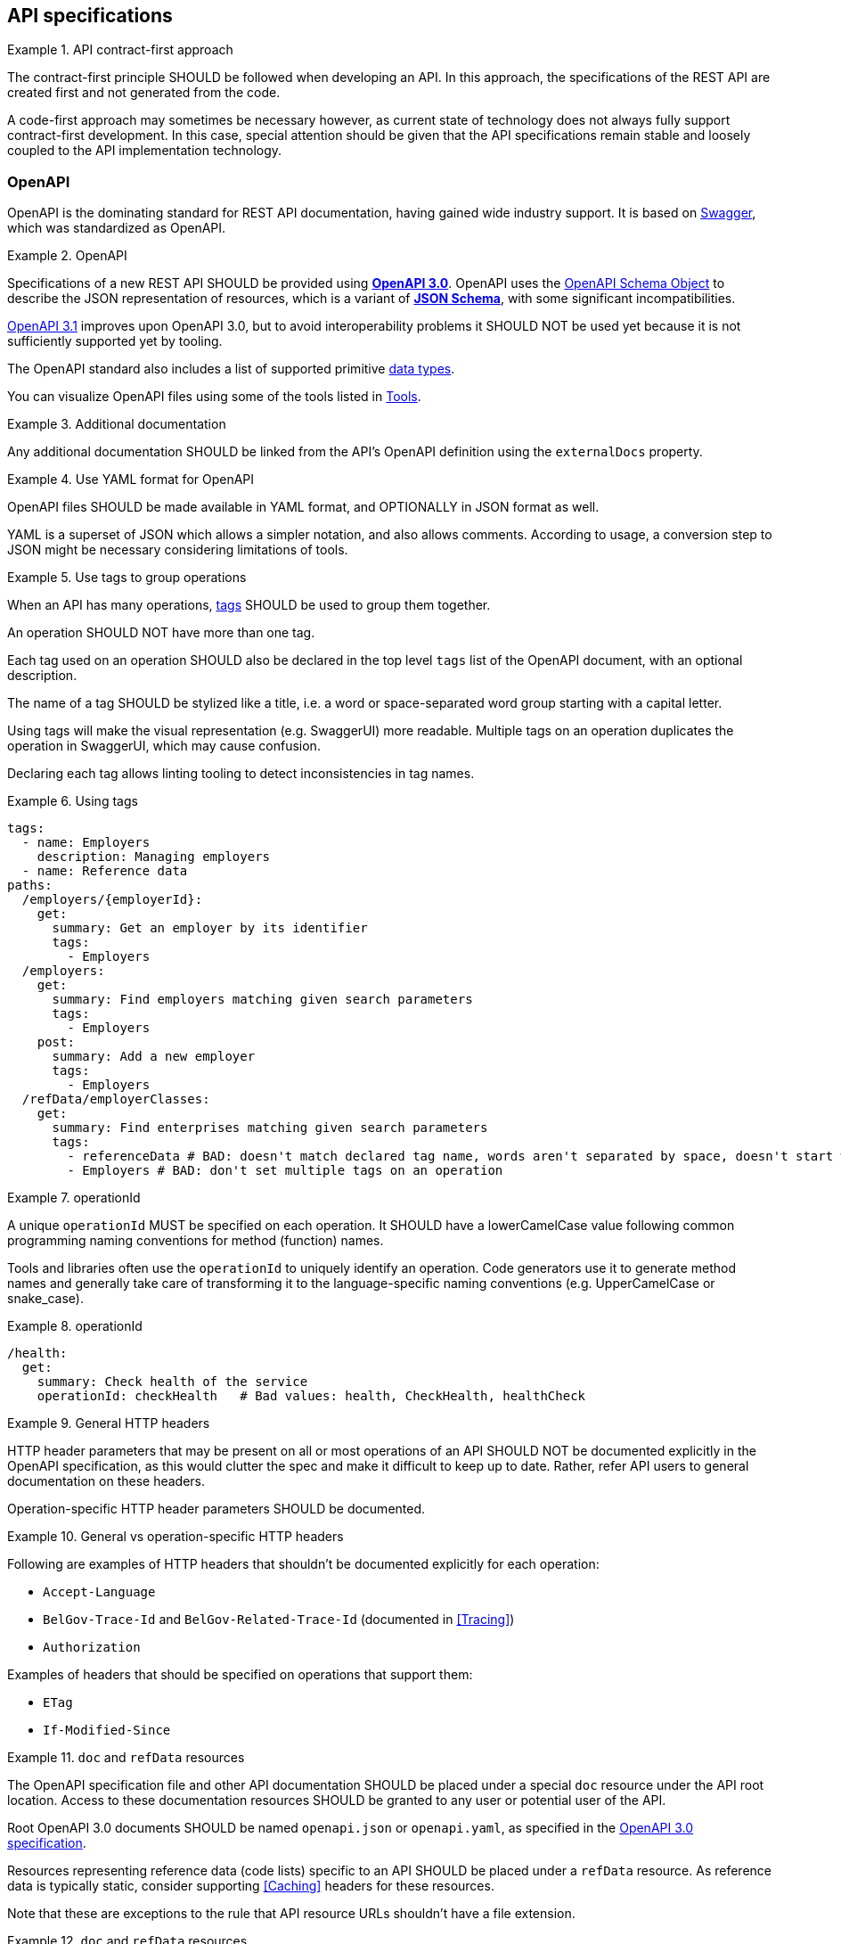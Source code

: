 [[api-specs]]
== API specifications

[rule, ctr-first]
.API contract-first approach
====
The contract-first principle SHOULD be followed when developing an API.
In this approach, the specifications of the REST API are created first and not generated from the code.

A code-first approach may sometimes be necessary however, as current state of technology does not always fully support contract-first development.
In this case, special attention should be given that the API specifications remain stable and loosely coupled to the API implementation technology.
====

[[openapi]]
=== OpenAPI

OpenAPI is the dominating standard for REST API documentation, having gained wide industry support.
It is based on http://swagger.io/[Swagger^], which was standardized as OpenAPI.

[rule, oas-contra]
.OpenAPI
====
Specifications of a new REST API SHOULD be provided using https://spec.openapis.org/oas/v3.0[*OpenAPI 3.0*].
OpenAPI uses the https://spec.openapis.org/oas/v3.0#schema-object[OpenAPI Schema Object] to describe the JSON representation of resources, which is a variant of https://json-schema.org/specification-links.html#draft-5[*JSON Schema*], with some significant incompatibilities.


https://spec.openapis.org/oas/v3.1[OpenAPI 3.1] improves upon OpenAPI 3.0, but to avoid interoperability problems it SHOULD NOT be used yet because it is not sufficiently supported yet by tooling.
====

The OpenAPI standard also includes a list of supported primitive https://spec.openapis.org/oas/v3.0#data-types[data types].

You can visualize OpenAPI files using some of the tools listed in <<openapi-tools>>.

[rule, ext-docs]
.Additional documentation
====
Any additional documentation SHOULD be linked from the API's OpenAPI definition using the `externalDocs` property.
====

[rule, oas-yaml]
.Use YAML format for OpenAPI
====
OpenAPI files SHOULD be made available in YAML format, and OPTIONALLY in JSON format as well.

YAML is a superset of JSON which allows a simpler notation, and also allows comments.
According to usage, a conversion step to JSON might be necessary considering limitations of tools.
====

[rule, oas-tags]
.Use tags to group operations
====
When an API has many operations, https://spec.openapis.org/oas/v3.0#tag-object[tags] SHOULD be used to group them together.

An operation SHOULD NOT have more than one tag.

Each tag used on an operation SHOULD also be declared in the top level `tags` list of the OpenAPI document, with an optional description.

The name of a tag SHOULD be stylized like a title, i.e. a word or space-separated word group starting with a capital letter.
====

Using tags will make the visual representation (e.g. SwaggerUI) more readable.
Multiple tags on an operation duplicates the operation in SwaggerUI, which may cause confusion.

Declaring each tag allows linting tooling to detect inconsistencies in tag names.

.Using tags
====
```YAML
tags:
  - name: Employers
    description: Managing employers
  - name: Reference data
paths:
  /employers/{employerId}:
    get:
      summary: Get an employer by its identifier
      tags:
        - Employers
  /employers:
    get:
      summary: Find employers matching given search parameters
      tags:
        - Employers
    post:
      summary: Add a new employer
      tags:
        - Employers
  /refData/employerClasses:
    get:
      summary: Find enterprises matching given search parameters
      tags:
        - referenceData # BAD: doesn't match declared tag name, words aren't separated by space, doesn't start with capital letter
        - Employers # BAD: don't set multiple tags on an operation
```
====

[rule, openapi-opid]
.operationId
====
A unique `operationId` MUST be specified on each operation.
It SHOULD have a lowerCamelCase value following common programming naming conventions for method (function) names.
====

Tools and libraries often use the `operationId` to uniquely identify an operation.
Code generators use it to generate method names and generally take care of transforming it to the language-specific naming conventions (e.g. UpperCamelCase or snake_case).

.operationId
====
```YAML
/health:
  get:
    summary: Check health of the service
    operationId: checkHealth   # Bad values: health, CheckHealth, healthCheck
```
====

[rule, gen-header]
.General HTTP headers
====
[[general-http-headers]]
HTTP header parameters that may be present on all or most operations of an API SHOULD NOT be documented explicitly in the OpenAPI specification, as this would clutter the spec and make it difficult to keep up to date. Rather, refer API users to general documentation on these headers.

Operation-specific HTTP header parameters SHOULD be documented.
====

.General vs operation-specific HTTP headers
====
Following are examples of HTTP headers that shouldn't be documented explicitly for each operation:

* `Accept-Language`
* `BelGov-Trace-Id` and `BelGov-Related-Trace-Id` (documented in <<Tracing>>)
* `Authorization`

Examples of headers that should be specified on operations that support them:

* `ETag`
* `If-Modified-Since`
====

[rule, doc-refdata]
.`doc` and `refData` resources
====
[[doc-resource,doc resource]]
The OpenAPI specification file and other API documentation SHOULD be placed under a special `doc` resource under the API root location.
Access to these documentation resources SHOULD be granted to any user or potential user of the API.

Root OpenAPI 3.0 documents SHOULD be named `openapi.json` or `openapi.yaml`, as specified in the https://spec.openapis.org/oas/v3.0#openapi-description-structure[OpenAPI 3.0 specification].

Resources representing reference data (code lists) specific to an API SHOULD be placed under a `refData` resource.
As reference data is typically static, consider supporting <<Caching>> headers for these resources.
====

Note that these are exceptions to the rule that API resource URLs shouldn't have a file extension.

.`doc` and `refData` resources
====
```
 /doc
     /openapi.json
     /openapi.yaml
     /<optional other documentation>
 /refData
     /<list1OfCodes>
        /<code1>
        /<code2>
        /...
     /<list2OfCodes>
        /...
 /<resource1>
     /...
 /<resource2>
     /...
 ...
```
====

[rule, oas-defaul]
.`default` values
====
[[default-values,default values]]
Absent optional properties in a request are set by the API provider to their `default` value if one is specified in the OpenAPI specification.
====

[rule, path-param]
.Naming of path parameters
====
Path parameters SHOULD use *lowerCamelCase* notation.
====

|===
|KO|OK

a|
```YAML
paths:
  /employers/{EmployerId}:
    # ....
```

a|
```YAML
paths:
  /employers/{employerId}:
    # ....
```
|===

[rule, oas-exampl]
.Add examples in OpenAPI
====
Add examples to an OpenAPI document.

Examples SHOULD be provided under the `example` or `examples` OpenAPI properties rather than in a description. `examples` allows specifying multiple examples, but can't be used within schema definitions.

Example values MUST be schema-valid.
====

.Examples in OpenAPI
====

[source,yaml,subs="attributes+"]
----
/enterprises/{enterpriseNumber}:
  get:
    operationId: getEnterprise
    parameters:
    - in: path
      name: enterpriseNumber
      required: true
      schema:
        type: string
    responses:
      "200":
        description: successful operation
        content:
          application/json:
            schema:
              $ref: '#/components/schemas/Enterprise'
            examples:
              success:
                description: Successful response with enterprise data
                value: {
                  "name": "Proximus",
                  "enterpriseNumber": "0202239951"
                }
----
====

[rule, oas-comp]
.Component definitions
====
Duplication of definitions (schemas, responses, parameters, etc.) SHOULD be avoided.
Rather, define them once under `components`, from which they can be referenced (using `$ref`).

All component names SHOULD be defined in American English and use _UpperCamelCase_ notation.
For abbreviations as well, all letters except the first one should be lowercased.

Do not use underscores (_), hyphens (-) or dots (.) in a component name, nor use a digit as first letter.
====

[rule, oas-reuse]
.Reusable OpenAPI files
====
Instead of specifying everything directly in the `openapi.yaml` file of an API, OpenAPI allows to reference data types (schemas) and other components from other files.
These files SHOULD follow the OpenAPI file format as well and may include data type (schema) definitions, but also other component types like parameters, path items, request bodies and responses.

To work around limitations of certain tools, a conversion step to inline the definitions into the `openapi.yaml` file may be necessary.

Duplication of types in multiple APIs SHOULD be avoided. Rather, put the type in a reusable OpenAPI file.
Files reusable from multiple APIs SHOULD be organized in this structure:
```
<domain>/<version>/<domain-version>.yaml
<domain>/<subdomain>/<version>/<domain-subdomain-version>.yaml
```

Definitions SHOULD be grouped per (sub)domain in a file.
Each file has its own lifecycle, with a major version number in its directory and file name, that is increased when backwards compatibility is broken.
This version, with optionally a minor and patch version added to it, MUST be specified in the `info` section in the OpenAPI document as well.
====

While it is not strictly necessary for external definitions to be put in a valid OpenAPI file, doing so makes it possible to use standard OpenAPI tooling on them.

.Reusable OpenAPI file
====
./person/identifier/v1/person-identifier-v1.yaml
```YAML
openapi: "3.0.3"
info:
  title: person-identifier
  description: data types for person identifiers
  version: "1.1.2"
paths: {} # empty paths property required to be a valid OpenAPI file
components:
  schemas:
    Ssin:
      description: "Social Security Identification Number issued by the National Register or CBSS"
      type: string
      pattern: \d{11}
```

A type can be referenced from another OpenAPI file:
```YAML
"$ref": "./person/identifier/v1/person-identifier-v1.yaml#/components/schemas/Ssin"
```
====

[rule, oas-comdef]
.Common definitions for Belgian government institutions
====
[[belgif-openapi-types, Common OpenAPI definitions]]
Common definitions for use by Belgian government institutions are maintained in the https://github.com/belgif?q=openapi&type=&language=[openapi-* GitHub repositories], released as https://github.com/belgif/rest-guide#reusable-openapi-schemas[zip archives, organized per domain] and also available in https://search.maven.org/search?q=g:io.github.belgif.openapi[Maven Central].
Types in these schemas SHOULD be used instead of defining your own variants.

The technical types referenced in this style guide are available in the https://github.com/belgif/openapi-common[openapi-common] and https://github.com/belgif/openapi-problem[openapi-problem] repositories.
Other types for business concepts commonly used by Belgian government institutions are available in other repositories.
====


=== JSON data types

[rule, oas-types]
.Naming of data types (schemas)
====

As stated in <<rule-oas-comp>>, data type (schema) names should use UpperCamelCase and American English.

In addition, data type names SHOULD NOT include overly generic terms like `info(rmation)` and `data`.

A data type name SHOULD refer to the business meaning rather than how it is defined.
====

|===
|KO|OK

|SSIN | Ssin
|CustomerInformation | Customer
|LanguageEnumeration | Language
|===

[rule, oas-descr]
.Data type description
====
The `description` property MAY provide a textual description of a JSON data type.
The `title` property MUST NOT be used because it hides the actual data type name in visualization tools like Swagger UI.
====

|===
|KO|OK

a|
```YAML
Pet:
  title: a pet in the pet store
  type: object
```

a|
```YAML
Pet:
  description: a pet in the pet store
  type: object
```
|===

`additionalProperties` can be used to put restrictions on other properties of a JSON object than those specified in the schema.

[rule, addi-prop]
.additionalProperties
====
`additionalProperties` SHOULD be used exclusively to describe an object representing a map of key-value pairs.
The keys of such maps don't need to respect the naming rules for JSON properties (lowerCamelCase and English).
====

An example is the description a map of `embedded` resources, as described in <<embedding>>.
Other uses of `additionalProperties` than for maps are to be avoided, in order to support schema evolution.

[rule, prop-req]
.Required properties
====
You can declare properties of a JSON object as mandatory by adding them to the `required` list.

Any properties listed in `required` MUST also be declared in the object's `properties`, either inline or in a referenced subschema.
====

While undeclared `required` properties are permitted by the JSON Schema standard, they are most often the result of an error in the OpenAPI document (typo, oversight when renaming a property, ...). This rule allows linting tools to mark such errors.

.Required properties
====
|===
| *GOOD* | *BAD*

a|
```YAML
type: object
properties:
  givenName:
    type: string
required: [givenName]
```
a|
```YAML
type: object
properties:
  givenName:
    type: string
required: [firstName] # firstName isn't explicitly declared as a property
```
|===
====

[rule, req-valid]
.Unknown input
====
An API SHOULD refuse unknown input, i.e. unknown body (JSON) properties in the payload or unknown query request parameters. A <<Bad Request, Bad Request>> problem response should be returned with an issue of type `urn:problem-type:belgif:input-validation:unknownInput`.

If an operation does allow and process input that is not defined in OpenAPI, its description should explicitly indicate this.

In specific situations, where a (known) input is not needed anymore and can be safely ignored:

* either it can stay in the API definition with  a deprecation flag and a "not used anymore" description
* or it can be removed from the API definition as long as the server ignores this specific input.

Unknown HTTP header parameters MUST be accepted.
====

If unknown request fields would be accepted, certain client errors cannot be recognized by servers, e.g. parameter name typing errors will be ignored and the client's actual intent will not be met.

Unknown HTTP headers are usually metadata added automatically by technical components that do not change the API's expected behavior and thereby can be ignored.

[rule, oas-rdonly]
.readOnly properties
====
Properties SHOULD be declared as `readOnly: true` when appropriate.

This means that the value of the property is managed exclusively by the owning authority,
and attempts by a client to modify the value of this property
are expected to be ignored or rejected.

Examples are an immutable identifier of a document, properties that are computed from other properties, or that represent a volatile state of a resource.

Properties marked as `readOnly` being `true` SHOULD NOT be in the `required` list of the defined schema.
====

Above guideline is compliant with the https://datatracker.ietf.org/doc/html/draft-bhutton-json-schema-validation-00#section-9.4[definition of `readOnly`] used by the OpenAPI 3.1 Specification.

The OpenAPI 3.0 Specification has a different definition, that allows to omit properties from requests that are both `readOnly` and `required`. This has been changed in OpenAPI 3.1 to achieve full compatibility with the JSON Schema Specification. Hence, to be forward-compatible, OpenAPI documents should not depend on this 3.0 behavior.

[rule, oas-enum]
.Enum values
====
[[enum-rule, Enum values rule]]
A fixed list of possible values of a property can be specified using `enum`.
However, this may make it harder to change the list of possible values, as client applications will often depend on the specified list e.g. by using code generation.

`enum` SHOULD only be used when the list of values is unlikely to change or when changing it has a big impact on clients of the API.

`enum` values SHOULD be valid to the schema in which they are defined.
====

.Enum declaration
====
```YAML
State:
  type: string
  enum:
  - processing
  - failed
  - done
```
====

When defining a type for an identifier or code, like the above example, the guidelines under <<Identifier>> apply, even when not used as a URL path parameter of a document resource.

[rule, dec-type]
.Decimals
====
[[decimals, Decimals]]
Decimal numbers for which the fractional part's precision is important, like monetary amounts, SHOULD be represented by a `string`-based type, with `number` as format. Depending on the context, a regular expression can enforce further restrictions like the number of digits allowed before/after comma or on the presence of a `+`/`-` sign.

When `number` would be used as type instead of `string`, some technologies will convert the values to floating point numbers, leading to a loss of precision and unintended calculation errors.

This problem may also be avoided by using an equivalent integer representation, for example by expressing a monetary amount in Euro cent rather than Euro.
====


Some more background on why floating point numbers can lead to loss of precision, can be found in https://husobee.github.io/money/float/2016/09/23/never-use-floats-for-currency.html[this blog post].

.Number types preserving precision
====
https://github.com/belgif/openapi-money/blob/master/src/main/openapi/money/v1/money-v1.yaml[belgif openapi-money] defines a string-based type for monetary values:
```YAML
MonetaryValue:
  type: string
  format: number # number is a custom string format that is supported by some, but not all tooling
  pattern: '^(\-|\+)?((\d+(\.\d*)?)|(\.\d+))$'  # Variable number of digits, with at least one digit required, before or after the decimal point. Allows both positive and negative values.
  x-examples:
  - "100.234567"
  - "010"
  - "-.05"
  - "+1"
  - "10"
  - "100."
MonetaryAmount:
  description: A monetary amount
  type: object
  properties:
    value:
      "$ref": "#/components/schemas/MonetaryValue"
    currency:
      "$ref": "#/components/schemas/Currency"
  required: [value, currency]
  example:
    value: "0.01"
    currency: "EUR"
```

It also defines integer-based types specific for monetary amounts expressed in Euro cent:
```YAML
EuroCentPositiveAmount:
  description: Money amount in Euro cents >= 0
  type: integer # representation as Euro cent instead of Euro to avoid floating point rounding problems and need for custom 'number' format
  minimum: 0

EuroCentAmount:
  description: 'Money amount in Euro cents, also allows negative amounts.'
  type: integer # representation as Euro cent instead of Euro to avoid floating point rounding problems and need for custom 'number' format
```
====



.allOf
[rule, allOf]
====
Defined in the JSON Schema specification, the `allOf` keyword expresses that a value is considered valid if it is valid against *all* of a list of subschemas.

This can be used to model an inheritance relationship between schemas. For code generation, the first referenced schema (with `$ref`) within `allOf` is considered the parent class.

To model polymorphism, the `discriminator` keyword can be used to designate a property that determines the child schema of a value.
Values that are valid against child schemas that were added in a new version of an OpenAPI description, will be rejected during validation against the older version of the OpenAPI.

It is RECOMMENDED to provide an explicit `mapping` of discriminator values to schemas.
====

[NOTE]
Version 3.0.4 of the OpenAPI Specification added that "a `discriminator` MUST NOT change the validation outcome of the schema". However, most existing tooling currently do reject values that are not valid against their corresponding child schema or cannot be mapped to one.
At time of writing, it is not possible to define schemas that comply with this change in the OpenAPI Specification, while still allowing polymorphism using common tooling.
Therefore, it is currently recommended to consider the discriminator having an effect on validation.


TODO: add examples

.allowed uses of `oneOf`
[rule, oneOf]
====
The `oneOf` keyword expresses that a value is considered valid if it is valid against *exactly* one of a list of subschemas. A value that is valid for more than one subschema, is considered invalid against the combined `oneOf` schema.

Some use of `oneOf` may result in incompatibility problems with code generation tooling however; `oneOf` SHOULD NOT be used for schemas with a `type` other than `object`.
====

.oneOf
====

Following examples were tested with https://openapi-generator.tech/docs/generators/java/[openapi-generator's Java code generation].


These examples *do not work* as expected:

|===
| oneOf example | generates

a|
```YAML
oneOf:
- type: string
- type: integer
```
| empty class

a|
```YAML
oneOf:
- type: string
- type: string
```
| empty class
a|```YAML
StringOneOfPattern:
type: string
oneOf:
- pattern: "^\\d{12}$"
- pattern: "^\\d{5}$"
```
| empty class
|===

These examples do generate correct code:


|===
| oneOf example | generates

a|
```YAML
oneOf:
- type: object
  properties:
    propertyA:
      type: string
- type: object
  properties:
    propertyB:
      type: string
|  a class with all properties combined
   as well as classes for subschemas, but without an inheritance (`extends`) relation

Use option `useOneOfInterfaces: false` (=default). If set to `true`, an empty parent interface is generated that can't be used for deserialization (no `@JsonSubTypes`)

a|
```YAML
type: object
description: Exactly one of `propertyA` or `propertyB` properties should be set.
properties:
  propertyA:
    type: string
  propertyB:
    type: string
oneOf:
- required: [unstructured]
- required: [structured]
```
| a class with all properties combined
|===


|===

====

[[openapi-tools]]
=== Tools

Following tools can be used to edit OpenAPI files

[options="header"]
|===
|Name|Link| Description
|Swagger UI | https://swagger.io/swagger-ui/ | Browser application. Graphical and text view of OpenAPI files. Does not support references to external files.
|Zalando's Swagger plugin | https://github.com/zalando/intellij-swagger | Open Source plugin for IntelliJ. Text-only editor.
|Stoplight Studio | https://github.com/stoplightio/studio/releases | Commercial editor with a free version. Graphical and text view, both web based or as desktop application. Supports validation of API style guides (https://stoplight.io/open-source/spectral[Spectral]).
|42Crunch OpenAPI (Swagger) Editor for VS Code|https://marketplace.visualstudio.com/items?itemName=42Crunch.vscode-openapi|Open Source plugin for Visual Studio Code. Text editor with SwaggerUI preview and multi-file support.
|42Crunch OpenAPI (Swagger) Editor for IntelliJ|https://plugins.jetbrains.com/plugin/14837-openapi-swagger-editor|Plugin for IntelliJ. Text editor with multi-file support.
|IntelliJ OpenAPI Specifications |https://www.jetbrains.com/help/idea/openapi.html|Plugin bundled with IntelliJ Ultimate (commercial). Text editor with SwaggerUI preview and multi-file support.
|===

Following tools can be used to generate server stubs and API client libraries from OpenAPI specification files.

[options="header"]
|===
|Name|Link| Comments
|openapi-generator| https://openapi-generator.tech/ | Started as fork of swagger-codegen.
|swagger-codegen| https://github.com/swagger-api/swagger-codegen|
|===

Following tools allow to verify REST styleguide rules for an OpenAPI document:

|===
|Name | Link | Comments

|belgif-rest-guide-validator | https://github.com/belgif/rest-guide-validator | Open Source Maven Plugin to validate OpenAPI document against rules in this guide

|Spectral a| https://stoplight.io/open-source/spectral | Open Source tool (javascript-based) to enforce REST styleguide rules.

_Note:_ There currently is no implementation of this REST guide for Spectral.

|===
=== References

[options="header"]
|===
|Name|Link
|OpenAPI 3.0 specification| http://spec.openapis.org/oas/v3.0.3.html
|Swagger's OpenAPI Guide | https://swagger.io/docs/specification/v3_0/about/
|===
